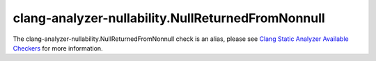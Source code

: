 .. title:: clang-tidy - clang-analyzer-nullability.NullReturnedFromNonnull
.. meta::
   :http-equiv=refresh: 5;URL=https://clang.llvm.org/docs/analyzer/checkers.html#nullability-nullreturnedfromnonnull

clang-analyzer-nullability.NullReturnedFromNonnull
==================================================

The clang-analyzer-nullability.NullReturnedFromNonnull check is an alias, please see
`Clang Static Analyzer Available Checkers <https://clang.llvm.org/docs/analyzer/checkers.html#nullability-nullreturnedfromnonnull>`_
for more information.
